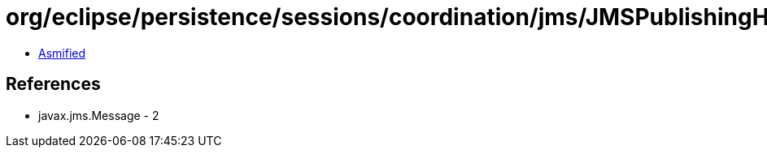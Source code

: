 = org/eclipse/persistence/sessions/coordination/jms/JMSPublishingHelper.class

 - link:JMSPublishingHelper-asmified.java[Asmified]

== References

 - javax.jms.Message - 2
